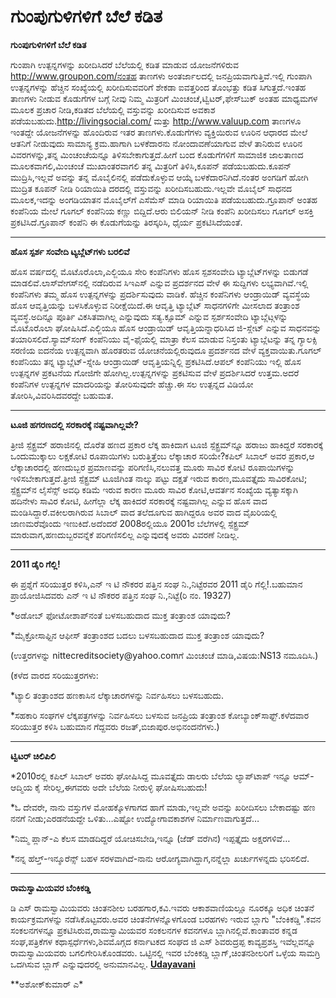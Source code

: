 * ಗುಂಪುಗುಳಿಗಳಿಗೆ ಬೆಲೆ ಕಡಿತ

*ಗುಂಪುಗುಳಿಗಳಿಗೆ ಬೆಲೆ ಕಡಿತ*

ಗುಂಪಾಗಿ ಉತ್ಪನ್ನಗಳನ್ನು ಖರೀದಿಸಿದರೆ ಬೆಲೆಯಲ್ಲಿ ಕಡಿತ ಮಾಡುವ ಯೋಜನೆಗಳಿರುವ
http://www.groupon.com/ನಂತಹ ತಾಣಗಳು ಅಂತರ್ಜಾಲದಲ್ಲಿ ಜನಪ್ರಿಯವಾಗುತ್ತಿವೆ.ಇಲ್ಲಿ
ಗುಂಪಾಗಿ ಉತ್ಪನ್ನಗಳನ್ನು ಹೆಚ್ಚಿನ ಸಂಖ್ಯೆಯಲ್ಲಿ ಖರೀದಿಸುವವರಿಗೆ ಶೇಕಡಾ ಐವತ್ತರಿಂದ
ತೊಂಭತ್ತು ಕಡಿತ ಸಿಗುತ್ತದೆ.ಇಂತಹ ತಾಣಗಳು ನೀಡುವ ಕೊಡುಗೆಗಳ ಬಗ್ಗೆ ನೀವು ನಿಮ್ಮ
ಮಿತ್ರರಿಗೆ ಮಿಂಚಂಚೆ,ಟ್ವಿಟರ್,ಫೇಸ್‍ಬುಕ್ ಅಂತಹ ಮಾಧ್ಯಮಗಳ ಮೂಲಕ ಪ್ರಚಾರ
ನೀಡಿ,‍ಕಡಿತದ ಬೆಲೆಯಲ್ಲಿ ವಸ್ತುವನ್ನು ಖರೀದಿಸುವ ಅವಕಾಶ
ಪಡೆಯಬಹುದು.http://livingsocial.com/ ಮತ್ತು http://www.valuup.com ತಾಣಗಳೂ
ಇಂತದ್ದೇ ಯೋಜನೆಗಳನ್ನು ಹೊಂದಿರುವ ಇತರ ತಾಣಗಳು.ಕೊಡುಗೆಗಳು ವ್ಯಕ್ತಿಯಿರುವ ಊರಿನ
ಆಧಾರದ ಮೇಲೆ ಆತನಿಗೆ ನೀಡುವುದು ಸಾಮಾನ್ಯ ಕ್ರಮ.ಹಾಗಾಗಿ ಬಳಕೆದಾರನು ನೋಂದಾವಣೆಯಾಗುವ
ವೇಳೆ ತಾನಿರುವ ಊರಿನ ವಿವರಗಳನ್ನು,ತನ್ನ ಮಿಂಚಂಚೆಯನ್ನೂ ತಿಳಿಸಬೇಕಾಗುತ್ತದೆ.ಹೀಗೆ ಬಂದ
ಕೊಡುಗೆಗಳಿಗೆ ಸಾಮಾಜಿಕ ಜಾಲತಾಣದ ಮೂಲಕವಾಗಲಿ,ಮಿಂಚಂಚೆ ಮುಖಾಂತರವಾಗಲಿ ತನ್ನ
ಮಿತ್ರರಿಗೆ ತಿಳಿಸಿ,ಕೂಪನ್ ಪಡೆಯಬಹುದು.ಕೂಪನ್ ಮುದ್ರಿಸಿ,ಇಲ್ಲವೆ ಅವನ್ನು ತನ್ನ
ಮೊಬೈಲಿನಲ್ಲಿ ಪಡೆದುಕೊಳ್ಳುವ ಆಯ್ಕೆ ಬಳಕೆದಾರನಿಗಿದೆ.ನಂತರ ಅಂಗಡಿಗೆ ಹೋಗಿ ಮುದ್ರಿತ
ಕೂಪನ್ ನೀಡಿ ರಿಯಾಯಿತಿ ದರದಲ್ಲಿ ವಸ್ತುವನ್ನು ಖರೀದಿಸಬಹುದು.ಇಲ್ಲವೇ ಮೊಬೈಲ್ ಸಾಧನದ
ಮೂಲಕ,ಇದನ್ನು ಅಂಗಡಿಯಾತನ ಮೊಬೈಲ್‌‍ಗೆ ಎಸೆಮೆಸ್ ಮಾಡಿ ರಿಯಾಯಿತಿ
ಪಡೆಯಬಹುದು.ಗ್ರೂಪಾನ್ ಅಂತಹ ಕಂಪೆನಿಯ ಮೇಲೆ ಗೂಗಲ್ ಕಂಪೆನಿಯ ಕಣ್ಣು ಬಿದ್ದಿದೆ.ಆರು
ಬಿಲಿಯನ್ ನೀಡಿ ಕಂಪೆನಿ ಖರೀದಿಸಲು ಗೂಗಲ್ ಅಸಕ್ತಿ ಪ್ರಕಟಿಸಿದೆ.ಗ್ರೂಪಾನ್ ಕಂಪೆನಿ ಈ
ಕೊಡುಗೆಯನ್ನು ತಿರಸ್ಕರಿಸಿ, ಧೈರ್ಯ ಪ್ರಕಟಿಸಿದೆಯಂತೆ.

-----------------------------------

*ಹೊಸ ಸ್ಪರ್ಶ ಸಂವೇದಿ ಟ್ಯಬ್ಲೆಟ್‌ಗಳು ಬರಲಿವೆ*

ಹೊಸ ವರ್ಷದಲ್ಲಿ ಮೊಟೊರೊಲಾ,ಎಲ್ಜಿಯೂ ಸೇರಿ ಕಂಪೆನಿಗಳು ಹೊಸ ಸ್ಪಶಸಂವೇದಿ
ಟ್ಯಾಬ್ಲೆಟ್‌ಗಳನ್ನು ಬಿಡುಗಡೆ ಮಾಡಲಿವೆ.ಲಾಸ್‍ವೇಗಸ್‌ನಲ್ಲಿ ನಡೆದಿರುವ ಸಿಇಎಸ್
ಎನ್ನುವ ಪ್ರದರ್ಶನದ ವೇಳೆ ಈ ಸುದ್ದಿಗಳು ಲಭ್ಯವಾಗಿವೆ.ಇಲ್ಲಿ ಕಂಪೆನಿಗಳು ತಮ್ಮ ಹೊಸ
ಉತ್ಪನ್ನಗಳನ್ನು ಪ್ರದರ್ಶಿಸುವುದು ವಾಡಿಕೆ. ಹೆಚ್ಚಿನ ಕಂಪೆನಿಗಳು ಆಂಡ್ರಾಯಿಡ್
ವ್ಯವಸ್ಥೆಯ ಹೊಸ ಆವೃತ್ತಿಯನ್ನು ಬಳಸಿಕೊಳ್ಳುವ ನಿರೀಕ್ಷೆಯಿದೆ.ಈ ಆವೃತ್ತಿ ಟ್ಯಾಬ್ಲೆಟ್
ಸಾಧನಗಳಿಗೇ ಮೀಸಲಾದ ತಂತ್ರಾಂಶ ವ್ಯವಸ್ಥೆ.ಅದಿನ್ನೂ ಪೂರ್ತಿ ವಿಕಸಿತವಾಗಿಲ್ಲ
ಎನ್ನುವುದು ಸತ್ಯ.ಕ್ಸೂಮ್ ಎನ್ನುವ ಸ್ಪರ್ಶಸಂವೇದಿ ಟ್ಯಾಬ್ಲೆಟ್ಗಳನ್ನು ಮೊಟೊರೊಲಾ
ಘೋಷಿಸಿದೆ.ಎಲ್ಜಿಯೂ ಹೊಸ ಆಂಡ್ರಾಯಿಡ್ ಆವೃತ್ತಿಯನ್ನಾಧರಿಸಿದ ಜಿ-ಸ್ಲೇಟ್ ಎನ್ನುವ
ಸಾಧನವನ್ನು ತಯಾರಿಸಲಿದೆ.ಸ್ಯಾಮ್‌ಸಂಗ್ ಕಂಪೆನಿಯು ವೈ-ಫೈಯಲ್ಲಿ ಮಾತ್ರಾ ಕೆಲಸ ಮಾಡುವ
ನಿಸ್ತಂತು ಟ್ಯಾಬ್ಲೆಟನ್ನು ತನ್ನ ಗ್ಯಾಲಕ್ಸಿ ಸರಣಿಯ ಐದನೆಯ ಉತ್ಪನ್ನವಾಗಿ ಹೊರತರುವ
ಯೋಚನೆಯಲ್ಲಿರುವುದೂ ಪ್ರದರ್ಶನದ ವೇಳೆ ವ್ಯಕ್ತವಾಯಿತು.ಗೂಗಲ್ ಕಂಪೆನಿಯು ತನ್ನ
ಟ್ಯಾಬ್ಲೆಟ್-ಸ್ನೇಹಿ ಆಂಡ್ರಾಯಿಡ್ ಆವೃತ್ತಿಯನ್ನಿಲ್ಲಿ ಪ್ರಕಟಿಸಿದೆ.ಆಪಲ್ ಕಂಪೆನಿಯು
ಇಲ್ಲಿ ಹೊಸ ಉತ್ಪನ್ನಗಳ ಪ್ರಕಟನೆಯ ಗೋಜಿಗೇ ಹೋಗಿಲ್ಲ.ಉತ್ಪನ್ನಗಳನ್ನು ಪ್ರಕಟಿಸುವ ವೇಳೆ
ಪ್ರದರ್ಶಿಸಿದರೆ ಉತ್ತಮ.ಅದರೆ ಕಂಪೆನಿಗಳ ಉತ್ಪನ್ನಗಳ ಮಾದರಿಯನ್ನು ತೋರಿಸುವುದೇ
ಹೆಚ್ಚು.ಈ ಸಲ ಉತ್ಪನ್ನದ ವಿಡಿಯೋ ತೋರಿಸಿ,ವಿವರಿಸಿದವರದ್ದೇ ಬಹುಮತ.

-------------------------------------

*ಟೂಜಿ ಹಗರಣದಲ್ಲಿ ಸರಕಾರಕ್ಕೆ ನಷ್ಟವಾಗಿಲ್ಲವೇ?*

ತ್ರೀಜಿ ಸ್ಪೆಕ್ಟ್ರಮ್ ಹರಾಜಿನಲ್ಲಿ ದೊರೆತ ಹಣದ ಪ್ರಕಾರ ಲೆಕ್ಕ ಹಾಕಿದಾಗ ಟೂಜಿ
ಸ್ಪೆಕ್ಟ್ರಮ್‌ನ್ನೂ ಹರಾಜು ಹಾಕಿದ್ದರೆ ಸರಕಾರಕ್ಕೆ ಒಂದುಮುಕ್ಕಾಲು ಲಕ್ಷಕೋಟಿ
ರೂಪಾಯಿಗಳು ಬರುತ್ತಿತ್ತೆಂಬ ಲೆಕ್ಕಾಚಾರ ಸರಿಯೇ?ಕಪಿಲ್ ಸಿಬಾಲ್ ಅವರ ಪ್ರಕಾರ,ಆ
ಲೆಕ್ಕಾಚಾರದಲ್ಲಿ ಹಣದುಬ್ಬರ ಪ್ರಮಾಣವನ್ನು ಪರಿಗಣಿಸಿ,ನಲುವತ್ತ ಮೂರು ಸಾವಿರ ಕೋಟಿ
ರೂಪಾಯಿಗಳನ್ನು ಇಳಿಸಬೇಕಾಗುತ್ತದೆ.ತ್ರೀಜಿ ಸ್ಪೆಕ್ಟ್ರಮ್ ಟೂಜಿಗಿಂತ ನಾಲ್ಕು ಪಟ್ಟು
ದಕ್ಷತೆ ಇರುವ ಕಾರಣ,ಮೂವತ್ತೈದು ಸಾವಿರಕೋಟಿ; ಸ್ಪೆಕ್ಟ್ರಮ್‌ನ ಲೈಸೆನ್ಸ್ ಅವಧಿ ಕಡಿಮೆ
ಇರುವ ಕಾರಣ ಮೂರು ಸಾವಿರ ಕೋಟಿ,ಆವರ್ತನ ಸಂಖ್ಯೆಯ ವ್ಯತ್ಯಾಸಕ್ಕಾಗಿ ಹದಿನೇಳು ಸಾವಿರ
ಕೋಟಿ, ಹೀಗೆಲ್ಲಾ ಲೆಕ್ಕ ಹಾಕಿದರೆ ಸರಕಾರಕ್ಕೆ ನಷ್ಟವಾಗಿಲ್ಲ ಎನ್ನುವ ಹೊಸ ವಾದ
ಮಂಡಿಸಿದ್ದಾರೆ.ವಕೀಲರಾಗಿರುವ ಸಿಬಾಲ್ ವಾದ ತಲೆದೂಗುವ ಹಾಗಿದ್ದರೂ ಅವರ ವಾದ
ವೈಖರಿಯಲ್ಲಿ ಜಾಣಮರೆವೊಂದು ಇಣುಕಿದೆ.ಅದೆಂದರೆ 2008ರಲ್ಲಿಯೂ 2001ರ ಬೆಲೆಗಳಲ್ಲಿ
ಸ್ಪೆಕ್ಟ್ರಮ್ ಮಾರುವಾಗ,ಹಣದುಬ್ಬರವನ್ನೆಕೆ ಪರಿಗಣಿಸಲಿಲ್ಲ ಎನ್ನುವುದಕ್ಕೆ ಅವರು
ವಿವರಣೆ ನೀಡಿಲ್ಲ.

----------------------------------

*2011 ಡೈರಿ ಗೆಲ್ಲಿ!*

ಈ ಪ್ರಶ್ನೆಗೆ ಸರಿಯುತ್ತರ ಕಳಿಸಿ,ಎನ್ ಇ ಟಿ ನೌಕರರ ಪತ್ತಿನ ಸಂಘ ನಿ.,ನಿಟ್ಟೆರವರ 2011
ಡೈರಿ ಗೆಲ್ಲಿ!.ಬಹುಮಾನ ಪ್ರಾಯೋಜಿಸಿದವರು ಎನ್ ಇ ಟಿ ನೌಕರರ ಪತ್ತಿನ ಸಂಘ
ನಿ.,ನಿಟ್ಟೆ(ರಿ ನಂ. 19327)

*ಅಡೋಬ್ ಫೋಟೋಶಾಪ್‌ನಂತೆ ಬಳಸಬಹುದಾದ ಮುಕ್ತ ತಂತ್ರಾಂಶ ಯಾವುದು?

*ಮೈಕ್ರೋಸಾಫ್ಟಿನ ಆಫೀಸ್ ತಂತ್ರಾಂಶದ ಬದಲು ಬಳಸಬಹುದಾದ ಮುಕ್ತ ತಂತ್ರಾಂಶ ಯಾವುದು?

(ಉತ್ತರಗಳನ್ನು nittecreditsociety@yahoo.comಗೆ ಮಿಂಚಂಚೆ ಮಾಡಿ,ವಿಷಯ:NS13
ನಮೂದಿಸಿ.)

(ಕಳೆದ ವಾರದ ಸರಿಯುತ್ತರಗಳು:

*ಟ್ಯಾಲಿ ತಂತ್ರಾಂಶದ ಹಣಕಾಸಿನ ಲೆಕ್ಕಾಚಾರಗಳನ್ನು ನಿರ್ವಹಿಸಲು ಬಳಸಬಹುದು.

*ಸಹಕಾರಿ ಸಂಘಗಳ ಲೆಕ್ಕಪತ್ರಗಳನ್ನು ನಿರ್ವಹಿಸಲು ಬಳಸುವ ಜನಪ್ರಿಯ ತಂತ್ರಾಂಶ
ಕೋಬ್ಯಾಂಕ್‌ಸಾಫ್ಟ್.ಕಳೆದವಾರ ಸರಿಯುತ್ತರ ಕಳಿಸಿ ಬಹುಮಾನ ಗೆದ್ದವರು
ರಜತ್,ಬಿಜಾಪುರ.ಅಭಿನಂದನೆಗಳು.)

------------------------------------------------------------

*ಟ್ವಿಟರ್ ಚಿಲಿಪಿಲಿ*

*2010ರಲ್ಲಿ ಕಪಿಲ್ ಸಿಬಾಲ್ ಅವರು ಘೋಷಿಸಿದ್ದ ಮೂವತ್ತೈದು ಡಾಲರು ಬೆಲೆಯ ಲ್ಯಾಪ್‌ಟಾಪ್
ಇನ್ನೂ ಆಮ್-ಆದ್ಮಿಯ ಕೈ ಸೇರಿಲ್ಲ,ಈಗವರು ಅದೇ ಬೆಲೆಯ ನೀರುಳ್ಳಿ ಘೋಷಿಸಬಹುದು!

*ಓ ದೇವರೇ, ನಾನು ವಸ್ತುಗಳ ಮೋಹಕ್ಕೊಳಗಾಗದ ಹಾಗೆ ಮಾಡು,ಇಲ್ಲವೇ ಅವನ್ನು ಖರೀದಿಸಲು
ಬೇಕಾದಷ್ಟು ಹಣ ನನಗೆ ನೀಡು;ಎರಡನೆಯದ್ದೇ ಒಳಿತು...ಎಷ್ಟೋ ಉದ್ಯೋಗಾವಕಾಶಗಳ
ನಿರ್ಮಾಣವಾಗುತ್ತದೆ...

*ನಿಮ್ಮ ಪ್ಲಾನ್-ಎ ಕೆಲಸ ಮಾಡದಿದ್ದರೆ ಯೋಚಿಸಬೇಡಿ,ಇನ್ನೂ (ಜೆಡ್ ವರೆಗಿನ) ಇಪ್ಪತ್ತೈದು
ಅಕ್ಷರಗಳಿವೆ...

*ನನ್ನ ಹೆಲ್ತ್-ಇನ್ಶೂರೆನ್ಸ್ ಬಹಳ ಸರಳವಾಗಿದೆ-ನಾನು ಆರೋಗ್ಯವಾಗಿದ್ದಾಗ,ನನ್ನೆಲ್ಲಾ
ಖರ್ಚುಗಳನ್ನದು ಭರಿಸಲಿದೆ.

-------------------------------------------------

*ರಾಮಸ್ವಾಮಿಯವರ ಬೆಂಕಿಕಡ್ಡಿ*

ಡಿ ಎಸ್ ರಾಮಸ್ವಾಮಿಯವರು ಚಿಂತನಶೀಲ ಬರಹಗಾರ,ಕವಿ.ಇವರು ಆಕಾಶವಾಣಿಯಲ್ಲೂ ನೂರಕ್ಕೂ ಅಧಿಕ
ಚಿಂತನೆ ಕಾರ್ಯಕ್ರಮಗಳನ್ನು ನಡೆಸಿಕೊಟ್ಟವರು.ಅವರ ಚಿಂತನೆಗಳನ್ನೊಳಗೊಂಡ ಬರಹಗಳು ಇರುವ
ಬ್ಲಾಗು "ಬೆಂಕಿಕಡ್ಡಿ".ಕವನ ಸಂಕಲನಗಳನ್ನೂ ಪ್ರಕಟಿಸಿರುವ,ರಾಮಸ್ವಾಮಿಯವರ ಸಂಕಲನಗಳ
ಕವನಗಳೂ ಬ್ಲಾಗಿನಲ್ಲಿವೆ.ಕಾಂತಾವರ ಕನ್ನಡ ಸಂಘ,ಪತ್ರಿಕೆಗಳ ಕಥಾಸ್ಪರ್ಧೆಗಳು,ಶಿವಮೊಗ್ಗದ
ಕರ್ನಾಟಕದ ಸಂಘದ ಜಿ ಎಸ್ ಶಿವರುದ್ರಪ್ಪ ಕಾವ್ಯಪ್ರಶಸ್ತಿ ಇವೆಲ್ಲವನ್ನೂ ರಾಮಸ್ವಾಮಿಯವರು
ಬಗಲಿಗೇರಿಸಿಕೊಂಡವರು. ಒಟ್ಟಿನಲ್ಲಿ ಇವರ ಬೆಂಕಿಕಡ್ಡಿ ಬ್ಲಾಗ್,ಚಿಂತನಶೀಲರಿಗೆ ಒಳ್ಳೆಯ
ಸಾಮಗ್ರಿ ಒದಗಿಸುವ ಬ್ಲಾಗ್ ಎನ್ನುವುದರಲ್ಲಿ ಅನುಮಾನವಿಲ್ಲ.
 [[http://74.127.61.106/epaper/ViewPDf.aspx?Id=10274][*Udayavani*]]

**ಅಶೋಕ್‌ಕುಮಾರ್ ಎ*
